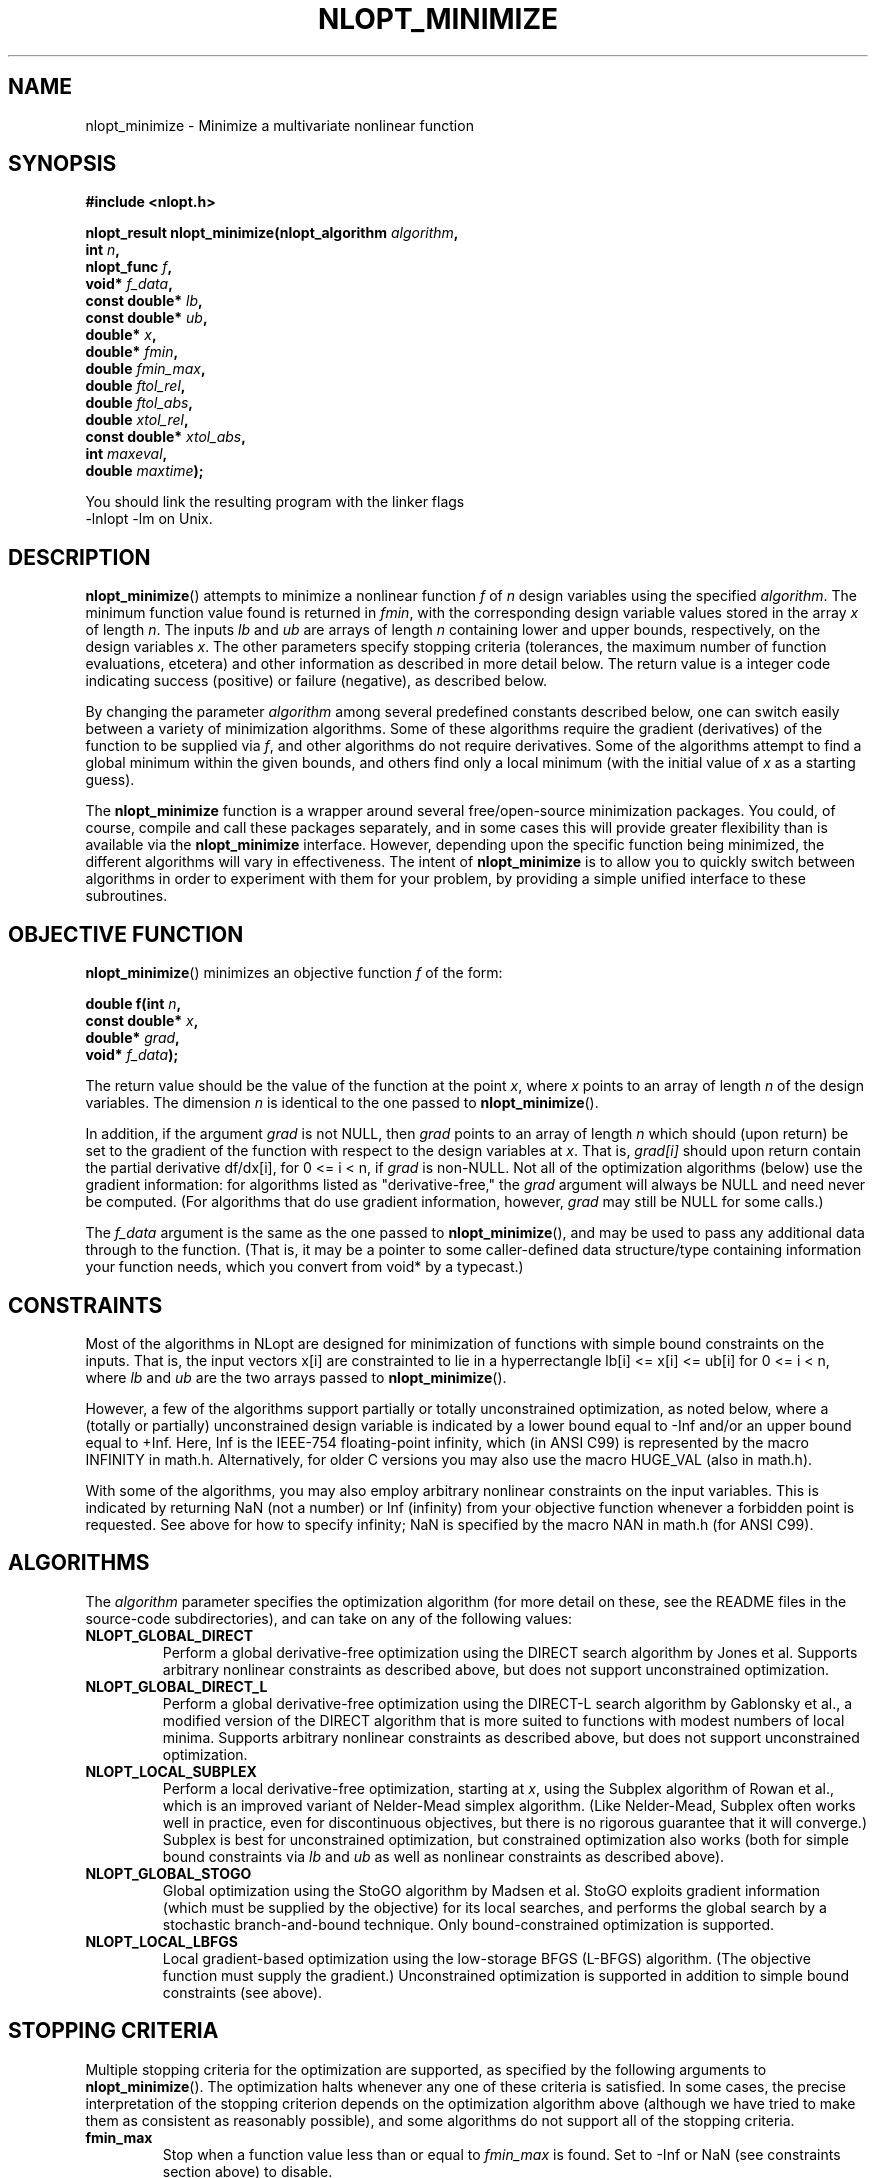 .\" 
.\" Copyright (c) 2007 Massachusetts Institute of Technology
.\" 
.\" Copying and distribution of this file, with or without modification,
.\" are permitted in any medium without royalty provided the copyright
.\" notice and this notice are preserved.
.\"
.TH NLOPT_MINIMIZE 3  2007-08-23 "MIT" "NLopt programming manual"
.SH NAME
nlopt_minimize \- Minimize a multivariate nonlinear function
.SH SYNOPSIS
.nf
.B #include <nlopt.h>
.sp
.BI "nlopt_result nlopt_minimize(nlopt_algorithm " "algorithm" ,
.br
.BI "                            int " "n" ,
.BI "                            nlopt_func " "f" ,
.BI "                            void* " "f_data" ,
.BI "                            const double* " "lb" ,
.BI "                            const double* " "ub" ,
.BI "                            double* " "x" ,
.BI "                            double* " "fmin" ,
.BI "                            double " "fmin_max" ,
.BI "                            double " "ftol_rel" ,
.BI "                            double " "ftol_abs" ,
.BI "                            double " "xtol_rel" ,
.BI "                            const double* " "xtol_abs" ,
.BI "                            int " "maxeval" ,
.BI "                            double " "maxtime" );
.sp
You should link the resulting program with the linker flags
-lnlopt -lm on Unix.
.fi
.SH DESCRIPTION
.BR nlopt_minimize ()
attempts to minimize a nonlinear function
.I f
of
.I n
design variables using the specified
.IR algorithm .
The minimum function value found is returned in
.IR fmin ,
with the corresponding design variable values stored in the array
.I x
of length
.IR n .
The inputs
.I lb
and
.I ub
are arrays of length
.I n
containing lower and upper bounds, respectively, on the design variables
.IR x .
The other parameters specify stopping criteria (tolerances, the maximum
number of function evaluations, etcetera) and other information as described
in more detail below.  The return value is a integer code indicating success
(positive) or failure (negative), as described below.
.PP
By changing the parameter
.I algorithm
among several predefined constants described below, one can switch easily
between a variety of minimization algorithms.  Some of these algorithms
require the gradient (derivatives) of the function to be supplied via
.IR f ,
and other algorithms do not require derivatives.  Some of the
algorithms attempt to find a global minimum within the given bounds,
and others find only a local minimum (with the initial value of
.I x
as a starting guess).
.PP
The
.B nlopt_minimize
function is a wrapper around several free/open-source minimization packages.
You could, of course, compile and call these packages separately, and in
some cases this will provide greater flexibility than is available via the
.B nlopt_minimize
interface.  However, depending upon the specific function being minimized,
the different algorithms will vary in effectiveness.  The intent of
.B nlopt_minimize
is to allow you to quickly switch between algorithms in order to experiment
with them for your problem, by providing a simple unified interface to
these subroutines.
.SH OBJECTIVE FUNCTION
.BR nlopt_minimize ()
minimizes an objective function
.I f
of the form:
.sp
.BI "      double f(int " "n" , 
.br
.BI "               const double* " "x" , 
.br
.BI "               double* " "grad" , 
.br
.BI "               void* " "f_data" );
.sp
The return value should be the value of the function at the point
.IR x ,
where
.I x
points to an array of length
.I n
of the design variables.  The dimension
.I n
is identical to the one passed to
.BR nlopt_minimize ().
.sp
In addition, if the argument
.I grad
is not NULL, then
.I grad
points to an array of length
.I n
which should (upon return) be set to the gradient of the function with
respect to the design variables at
.IR x .
That is,
.IR grad[i]
should upon return contain the partial derivative df/dx[i],
for 0 <= i < n, if
.I grad
is non-NULL.
Not all of the optimization algorithms (below) use the gradient information:
for algorithms listed as "derivative-free," the 
.I grad
argument will always be NULL and need never be computed.  (For
algorithms that do use gradient information, however,
.I grad
may still be NULL for some calls.)
.sp
The 
.I f_data
argument is the same as the one passed to 
.BR nlopt_minimize (),
and may be used to pass any additional data through to the function.
(That is, it may be a pointer to some caller-defined data
structure/type containing information your function needs, which you
convert from void* by a typecast.)
.sp
.SH CONSTRAINTS
Most of the algorithms in NLopt are designed for minimization of functions
with simple bound constraints on the inputs.  That is, the input vectors
x[i] are constrainted to lie in a hyperrectangle lb[i] <= x[i] <= ub[i] for
0 <= i < n, where
.I lb
and
.I ub
are the two arrays passed to
.BR nlopt_minimize ().
.sp
However, a few of the algorithms support partially or totally
unconstrained optimization, as noted below, where a (totally or
partially) unconstrained design variable is indicated by a lower bound
equal to -Inf and/or an upper bound equal to +Inf.  Here, Inf is the
IEEE-754 floating-point infinity, which (in ANSI C99) is represented by
the macro INFINITY in math.h.  Alternatively, for older C versions
you may also use the macro HUGE_VAL (also in math.h).
.sp
With some of the algorithms, you may also employ arbitrary nonlinear
constraints on the input variables.  This is indicated by returning NaN
(not a number) or Inf (infinity) from your objective function whenever
a forbidden point is requested.  See above for how to specify infinity;
NaN is specified by the macro NAN in math.h (for ANSI C99).
.SH ALGORITHMS
The 
.I algorithm
parameter specifies the optimization algorithm (for more detail on
these, see the README files in the source-code subdirectories), and
can take on any of the following values:
.TP 
.B NLOPT_GLOBAL_DIRECT
Perform a global derivative-free optimization using the DIRECT search
algorithm by Jones et al.  Supports arbitrary nonlinear constraints as
described above, but does not support unconstrained optimization.
.TP 
.B NLOPT_GLOBAL_DIRECT_L
Perform a global derivative-free optimization using the DIRECT-L
search algorithm by Gablonsky et al., a modified version of the DIRECT
algorithm that is more suited to functions with modest numbers of
local minima.  Supports arbitrary nonlinear constraints as described
above, but does not support unconstrained optimization.
.TP 
.B NLOPT_LOCAL_SUBPLEX
Perform a local derivative-free optimization, starting at
.IR x ,
using the Subplex algorithm of Rowan et al., which is an improved
variant of Nelder-Mead simplex algorithm.  (Like Nelder-Mead, Subplex
often works well in practice, even for discontinuous objectives, but
there is no rigorous guarantee that it will converge.)  Subplex is
best for unconstrained optimization, but constrained optimization also
works (both for simple bound constraints via
.I lb
and
.I ub
as well as nonlinear constraints as described above).
.TP 
.B NLOPT_GLOBAL_STOGO
Global optimization using the StoGO algorithm by Madsen et al.  StoGO
exploits gradient information (which must be supplied by the
objective) for its local searches, and performs the global search by a
stochastic branch-and-bound technique.  Only bound-constrained optimization
is supported.
.TP
.B NLOPT_LOCAL_LBFGS
Local gradient-based optimization using the low-storage BFGS (L-BFGS)
algorithm.  (The objective function must supply the gradient.)
Unconstrained optimization is supported in addition to simple bound
constraints (see above).
.SH STOPPING CRITERIA
Multiple stopping criteria for the optimization are supported, as
specified by the following arguments to
.BR nlopt_minimize ().
The optimization halts whenever any one of these criteria is
satisfied.  In some cases, the precise interpretation of the stopping
criterion depends on the optimization algorithm above (although we
have tried to make them as consistent as reasonably possible), and
some algorithms do not support all of the stopping criteria.
.TP
.B fmin_max
Stop when a function value less than or equal to
.I fmin_max
is found.  Set to -Inf or NaN (see constraints section above) to disable.
.TP
.B ftol_rel
Relative tolerance on function value: stop when an optimization step
(or an estimate of the minimum) changes the function value by less
than
.I ftol_rel
multiplied by the absolute value of the function value.  (If there is any chance that your minimum function value is close to zero, you might want to set an absolute tolerance with
.I ftol_abs
as well.)  Disabled if non-positive.
.TP
.B ftol_abs
Absolute tolerance on function value: stop when an optimization step
(or an estimate of the minimum) changes the function value by less
than
.IR ftol_abs .
Disabled if non-positive.
.TP
.B xtol_rel
Relative tolerance on design variables: stop when an optimization step
(or an estimate of the minimum) changes every design variable by less
than
.I xtol_rel
multiplied by the absolute value of the design variable.  (If there is
any chance that an optimal design variable is close to zero, you
might want to set an absolute tolerance with
.I xtol_abs
as well.)  Disabled if non-positive.
.TP
.B xtol_abs
Pointer to an array of length
.I
n giving absolute tolerances on design variables: stop when an
optimization step (or an estimate of the minimum) changes every design
variable
.IR x [i]
by less than
.IR xtol_abs [i].
Disabled if non-positive, or if
.I xtol_abs
is NULL.
.TP
.B maxeval
Stop when the number of function evaluations exceeds
.IR maxeval .
(This is not a strict maximum: the number of function evaluations may
exceed
.I maxeval 
slightly, depending upon the algorithm.)  Disabled
if non-positive.
.TP
.B maxtime
Stop when the optimization time (in seconds) exceeds
.IR maxtime .
(This is not a strict maximum: the time may
exceed
.I maxtime
slightly, depending upon the algorithm and on how slow your function
evaluation is.)  Disabled if non-positive.
.SH RETURN VALUE
The value returned is one of the following enumerated constants.
.SS Successful termination (positive return values):
.TP
.B NLOPT_SUCCESS
Generic success return value.
.TP
.B NLOPT_FMIN_MAX_REACHED
Optimization stopped because
.I fmin_max
(above) was reached.
.TP
.B NLOPT_FTOL_REACHED
Optimization stopped because
.I ftol_rel
or
.I ftol_abs
(above) was reached.
.TP
.B NLOPT_XTOL_REACHED
Optimization stopped because
.I xtol_rel
or
.I xtol_abs
(above) was reached.
.TP
.B NLOPT_MAXEVAL_REACHED
Optimization stopped because
.I maxeval
(above) was reached.
.TP
.B NLOPT_MAXTIME_REACHED
Optimization stopped because
.I maxtime
(above) was reached.
.SS Error codes (negative return values):
.TP
.B NLOPT_FAILURE
Generic failure code.
.TP
.B NLOPT_INVALID_ARGS
Invalid arguments (e.g. lower bounds are bigger than upper bounds, an
unknown algorithm was specified, etcetera).
.TP
.B NLOPT_OUT_OF_MEMORY
Ran out of memory.
.SH PSEUDORANDOM NUMBERS
For stochastic optimization algorithms, we use pseudorandom numbers generated
by the Mersenne Twister algorithm, based on code from Makoto Matsumoto.
By default, the seed for the random numbers is generated from the system
time, so that they will be different each time you run the program.  If
you want to use deterministic random numbers, you can set the seed by
calling:
.sp
.BI "            void nlopt_srand(unsigned long " "seed" );
.SH BUGS
Currently the NLopt library is in pre-alpha stage.  Most algorithms
currently do not support all termination conditions: the only
termination condition that is consistently supported right now is
.BR maxeval .
.SH AUTHORS
Written by Steven G. Johnson.
.PP
Copyright (c) 2007 Massachusetts Institute of Technology.
